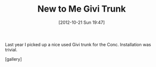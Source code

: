 #+POSTID: 6488
#+DATE: [2012-10-21 Sun 19:47]
#+OPTIONS: toc:nil num:nil todo:nil pri:nil tags:nil ^:nil TeX:nil
#+CATEGORY: Article
#+TAGS: 22656, Concours, Kawasaki, Motorcycle
#+TITLE: New to Me Givi Trunk

Last year I picked up a nice used Givi trunk for the Conc. Installation was trivial.

[gallery]




